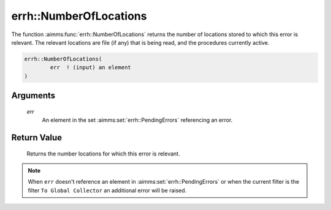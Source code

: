 .. aimms:function:: errh::NumberOfLocations(err)

.. _errh::NumberOfLocations:

errh::NumberOfLocations
=======================

The function :aimms:func:`errh::NumberOfLocations` returns the number of locations
stored to which this error is relevant. The relevant locations are file
(if any) that is being read, and the procedures currently active.

.. code-block:: aimms

    errh::NumberOfLocations(
            err  ! (input) an element
    )

Arguments
---------

    *err*
        An element in the set :aimms:set:`errh::PendingErrors` referencing an error.

Return Value
------------

    Returns the number locations for which this error is relevant.

.. note::

    When ``err`` doesn't reference an element in :aimms:set:`errh::PendingErrors` or when the
    current filter is the filter ``To Global Collector`` an additional error
    will be raised.

.. seealso::

    The functions :aimms:func:`errh::Node`, :aimms:func:`errh::Attribute` and :aimms:func:`errh::Line`.
